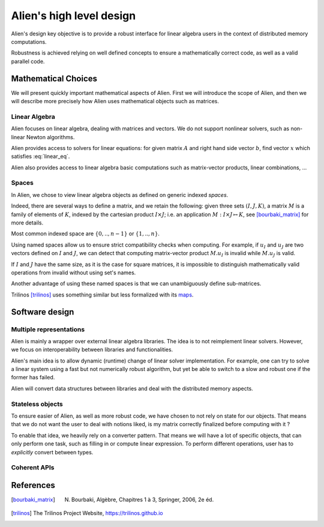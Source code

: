.. _user_concepts:

=========================
Alien's high level design
=========================

Alien's design key objective is to provide a robust interface for linear algebra users in the context of distributed
memory computations.

Robustness is achieved relying on well defined concepts to ensure a mathematically correct code, as well as a valid
parallel code.

Mathematical Choices
====================

We will present quickly important mathematical aspects of Alien. First we will introduce the scope of Alien, and then we will
describe more precisely how Alien uses mathematical objects such as matrices.

Linear Algebra
--------------

Alien focuses on linear algebra, dealing with matrices and vectors. We do not support nonlinear solvers,
such as non-linear Newton algorithms.

Alien provides access to solvers for linear equations: for given matrix :math:`A` and right hand side vector :math:`b`,
find vector :math:`x` which satisfies :eq:`linear_eq`.

.. math:: A x = b
   :label: linear_eq

Alien also provides access to linear algebra basic computations such as matrix-vector products, linear combinations, ...

Spaces
------

In Alien, we chose to view linear algebra objects as defined on generic indexed *spaces*.

Indeed, there are several ways to define a matrix, and we retain the following:
given three sets :math:`(I,J,K)`, a matrix :math:`M` is a family of elements of :math:`K`,
indexed by the cartesian product :math:`I \times J`; i.e. an application :math:`M : I \times J \mapsto K`, see
[bourbaki_matrix]_ for more details.

Most common indexed space are :math:`\{0,..,n-1\}` or :math:`\{1,..,n\}`.

Using named spaces allow us to ensure strict compatibility checks when computing.
For example, if :math:`u_I` and :math:`u_J` are two vectors defined on :math:`I` and :math:`J`,
we can detect that computing matrix-vector product :math:`M . u_I` is invalid while :math:`M . u_J` is valid.

If :math:`I` and :math:`J` have the same size, as it is the case for square matrices, it is impossible to distinguish
mathematically valid operations from invalid without using set's names.

Another advantage of using these named spaces is that we can unambiguously define sub-matrices.

Trilinos [trilinos]_ uses something similar but less formalized with its `maps <https://docs.trilinos.org/dev/packages/epetra/doc/html/classEpetra__Map.html>`_.

Software design
===============

Multiple representations
------------------------

Alien is mainly a wrapper over external linear algebra libraries. The idea is to not reimplement linear solvers.
However, we focus on interoperability between libraries and functionalities.

Alien's main idea is to allow dynamic (runtime) change of linear solver implementation. For example, one can try to solve
a linear system using a fast but not numerically robust algorithm, but yet be able to switch to a slow and robust one
if the former has failed.

Alien will convert data structures between libraries and deal with the distributed memory aspects.


Stateless objects
-----------------

To ensure easier of Alien, as well as more robust code, we have chosen to not rely on state for our objects.
That means that we do not want the user to deal with notions liked, is my matrix correctly finalized before computing with it ?

To enable that idea, we heavily rely on a converter pattern. That means we will have a lot of specific objects, that can only
perform one task, such as filling in or compute linear expression. To perform different operations, user has to
*explicitly* convert between types.


Coherent APIs
-------------


References
==========

.. [bourbaki_matrix]  N. Bourbaki, Algèbre, Chapitres 1 à 3, Springer, 2006, 2e éd.
.. [trilinos] The Trilinos Project Website, https://trilinos.github.io
